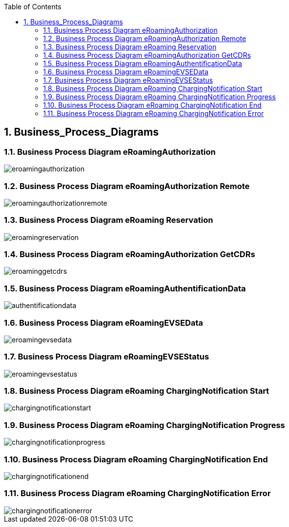 :toc:
:numbered:

== [[Business_Process_Diagrams]]Business_Process_Diagrams

=== [[BusinessProcessDiagrameRoamingAuthorization]]Business Process Diagram eRoamingAuthorization

image::images/eroamingauthorization.png[]

=== [[BusinessProcessDiagrameRoamingAuthorizationRemote]]Business Process Diagram eRoamingAuthorization Remote

image::images/eroamingauthorizationremote.png[]

=== [[BusinessProcessDiagrameRoamingReservation]]Business Process Diagram eRoaming Reservation

image::images/eroamingreservation.png[]

=== [[BusinessProcessDiagrameRoamingAuthorizationGetCDRs]]Business Process Diagram eRoamingAuthorization GetCDRs

image::images/eroaminggetcdrs.png[]

=== [[BusinessProcessDiagrameRoamingAuthentificationData]]Business Process Diagram eRoamingAuthentificationData

image::images/authentificationdata.png[]

=== [[BusinessProcessDiagrameRoamingeEVSEData]]Business Process Diagram eRoamingEVSEData

image::images/eroamingevsedata.png[]

=== [[BusinessProcessDiagrameRoamingEVSEStatus]]Business Process Diagram eRoamingEVSEStatus

image::images/eroamingevsestatus.png[]

=== [[BusinessProcessDiagrameRoamingChargingNotificationStart]]Business Process Diagram eRoaming ChargingNotification Start

image::images/chargingnotificationstart.png[]

=== [[BusinessProcessDiagrameRoamingChargingNotificationProgress]]Business Process Diagram eRoaming ChargingNotification Progress

image::images/chargingnotificationprogress.png[]

=== [[BusinessProcessDiagrameRoamingChargingNotificationEnd]]Business Process Diagram eRoaming ChargingNotification End

image::images/chargingnotificationend.png[]

=== [[BusinessProcessDiagrameRoamingChargingNotificationError]]Business Process Diagram eRoaming ChargingNotification Error

image::images/chargingnotificationerror.png[]
